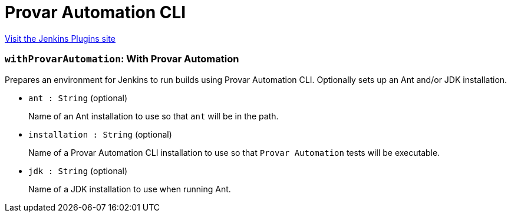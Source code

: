 = Provar Automation CLI
:page-layout: pipelinesteps

:notitle:
:description:
:author:
:email: jenkinsci-users@googlegroups.com
:sectanchors:
:toc: left
:compat-mode!:


++++
<a href="https://plugins.jenkins.io/provar-automation">Visit the Jenkins Plugins site</a>
++++


=== `withProvarAutomation`: With Provar Automation
++++
<div><div>
 Prepares an environment for Jenkins to run builds using Provar Automation CLI. Optionally sets up an Ant and/or JDK installation.
</div></div>
<ul><li><code>ant : String</code> (optional)
<div><p>Name of an Ant installation to use so that <code>ant</code> will be in the path.</p></div>

</li>
<li><code>installation : String</code> (optional)
<div><p>Name of a Provar Automation CLI installation to use so that <code>Provar Automation</code> tests will be executable.</p></div>

</li>
<li><code>jdk : String</code> (optional)
<div><p>Name of a JDK installation to use when running Ant.</p></div>

</li>
</ul>


++++
